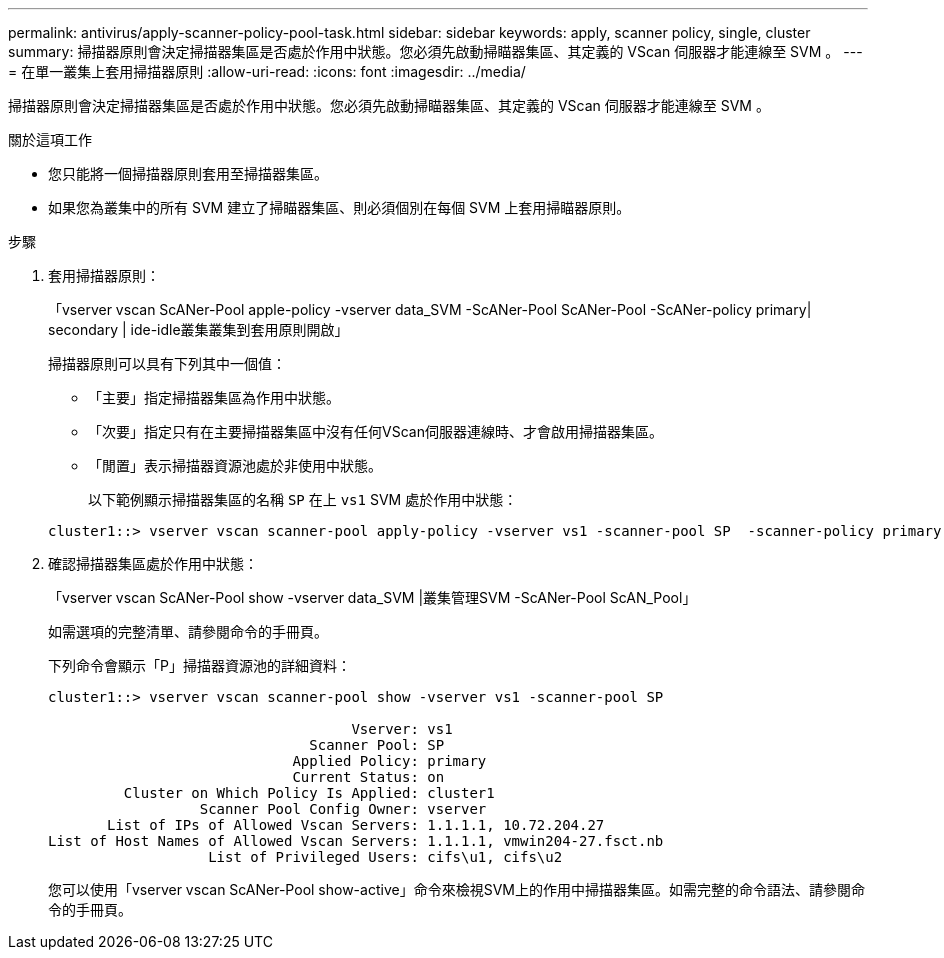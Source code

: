 ---
permalink: antivirus/apply-scanner-policy-pool-task.html 
sidebar: sidebar 
keywords: apply, scanner policy, single, cluster 
summary: 掃描器原則會決定掃描器集區是否處於作用中狀態。您必須先啟動掃瞄器集區、其定義的 VScan 伺服器才能連線至 SVM 。 
---
= 在單一叢集上套用掃描器原則
:allow-uri-read: 
:icons: font
:imagesdir: ../media/


[role="lead"]
掃描器原則會決定掃描器集區是否處於作用中狀態。您必須先啟動掃瞄器集區、其定義的 VScan 伺服器才能連線至 SVM 。

.關於這項工作
* 您只能將一個掃描器原則套用至掃描器集區。
* 如果您為叢集中的所有 SVM 建立了掃瞄器集區、則必須個別在每個 SVM 上套用掃瞄器原則。


.步驟
. 套用掃描器原則：
+
「vserver vscan ScANer-Pool apple-policy -vserver data_SVM -ScANer-Pool ScANer-Pool -ScANer-policy primary| secondary | ide-idle叢集叢集到套用原則開啟」

+
掃描器原則可以具有下列其中一個值：

+
** 「主要」指定掃描器集區為作用中狀態。
** 「次要」指定只有在主要掃描器集區中沒有任何VScan伺服器連線時、才會啟用掃描器集區。
** 「閒置」表示掃描器資源池處於非使用中狀態。


+
以下範例顯示掃描器集區的名稱 `SP` 在上 `vs1` SVM 處於作用中狀態：

+
[listing]
----
cluster1::> vserver vscan scanner-pool apply-policy -vserver vs1 -scanner-pool SP  -scanner-policy primary
----
. 確認掃描器集區處於作用中狀態：
+
「vserver vscan ScANer-Pool show -vserver data_SVM |叢集管理SVM -ScANer-Pool ScAN_Pool」

+
如需選項的完整清單、請參閱命令的手冊頁。

+
下列命令會顯示「P」掃描器資源池的詳細資料：

+
[listing]
----
cluster1::> vserver vscan scanner-pool show -vserver vs1 -scanner-pool SP

                                    Vserver: vs1
                               Scanner Pool: SP
                             Applied Policy: primary
                             Current Status: on
         Cluster on Which Policy Is Applied: cluster1
                  Scanner Pool Config Owner: vserver
       List of IPs of Allowed Vscan Servers: 1.1.1.1, 10.72.204.27
List of Host Names of Allowed Vscan Servers: 1.1.1.1, vmwin204-27.fsct.nb
                   List of Privileged Users: cifs\u1, cifs\u2
----
+
您可以使用「vserver vscan ScANer-Pool show-active」命令來檢視SVM上的作用中掃描器集區。如需完整的命令語法、請參閱命令的手冊頁。


